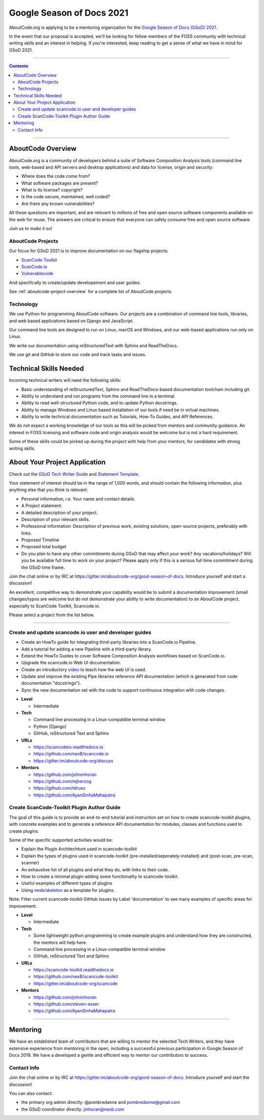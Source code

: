 .. _GSoD2021:


Google Season of Docs 2021
==========================

AboutCode.org is applying to be a mentoring organization for the `Google
Season of Docs (GSoD) 2021
<https://developers.google.com/season-of-docs>`_.

In the event that our proposal is accepted, we'll be looking for fellow
members of the FOSS community with technical writing skills and an interest
in helping.  If you're interested, keep reading to get a sense of what we
have in mind for GSoD 2021.

----

.. contents:: Contents
   :local:
   :depth: 2

----

AboutCode Overview
------------------

AboutCode.org is a community of developers behind a suite of Software
Composition Analysis tools (command line tools, web-based and API servers
and desktop applications) and data for license, origin and security:

* Where does the code come from?
* What software packages are present?
* What is its license? copyright?
* Is the code secure, maintained, well coded?
* Are there any known vulnerabilities?

All these questions are important, and are relevant to millions of free and
open source software components available on the web for reuse. The answers
are critical to ensure that everyone can safely consume free and open
source software.


*Join us to make it so!*


AboutCode Projects
~~~~~~~~~~~~~~~~~~

Our focus for GSoD 2021 is to improve documentation on our flagship
projects:

- `ScanCode Toolkit <https://github.com/nexB/scancode-toolkit>`_
- `ScanCode.io <https://github.com/nexB/scancode.io>`_
- `Vulnerablecode <https://github.com/nexB/scancode-workbench>`_

And specifically to create/update developement and user guides.

See :ref:`aboutcode-project-overview` for a complete list of AboutCode
projects.


Technology
~~~~~~~~~~

We use Python for programming AboutCode software. Our projects are a
combination of command line tools, libraries, and web based applications
based on Django and JavaScript.

Our command line tools are designed to run on Linux, macOS and Windows, and
our web-based applications run only on Linux.

We write our documentation using reStructuredText with Sphinx and
ReadTheDocs.

We use git and GitHub to store our code and track tasks and issues.


Technical Skills Needed
-----------------------

Incoming technical writers will need the following skills:

- Basic understanding of reStructuredText, Sphinx and ReadTheDocs-based
  documentation toolchain including git.
- Ability to understand and run programs from the command line in a
  terminal.
- Ability to read well-structured Python code, and to update Python
  docstrings.
- Ability to manage Windows and Linux based installation of our tools if
  need be in virtual machines.
- Ability to write technical documentation such as Tutorials, How-To
  Guides, and API References.

We do not expect a working knowledge of our tools as this will be picked
from mentors and community guidance. An interest in FOSS licensing and
software code and origin analysis would be welcome but is not a hard
requirement.

Some of these skills could be picked up during the project with help from
your mentors, for candidates with strong writing skills.


About Your Project Application
------------------------------

Check out the `GSoD Tech Writer Guide
<https://developers.google.com/season-of-docs/docs/tech-writer-guide>`_ and
`Statement Template
<https://developers.google.com/season-of-docs/docs/tech-writer-statement>`_.

Your statement of interest should be in the range of 1,000 words, and
should contain the following information, plus anything else that you think
is relevant:

- Personal information, i.e. Your name and contact details.

- A Project statement.

- A detailed description of your project.

- Description of your relevant skills.

- Professional information: Description of previous work, existing
  solutions, open-source projects, preferably with links.

- Proposed Timeline

- Proposed total budget

- Do you plan to have any other commitments during GSoD that may affect
  your work? Any vacations/holidays? Will you be available full time to
  work on your project? Please apply only if this is a serious full time
  commitment during the GSoD time frame.

Join the chat online or by IRC at
https://gitter.im/aboutcode-org/gsod-season-of-docs. Introduce yourself and
start a discussion!

An excellent, competitive way to demonstrate your capability would be to
submit a documentation improvement (small changes/typos are welcome but do
not demonstrate your ability to write documentation) to an AboutCode
project, especially to ScanCode Toolkit, Scancode.io.

Please select a project from the list below.

----

Create and update scancode.io user and developer guides
~~~~~~~~~~~~~~~~~~~~~~~~~~~~~~~~~~~~~~~~~~~~~~~~~~~~~~~

* Create an HowTo guide for integrating third-party libraries into a
  ScanCode.io Pipeline.
* Add a tutorial for adding a new Pipeline with a third-party library.
* Extend the HowTo Guides to cover Software Composition Analysis workflows
  based on ScanCode.io.
* Upgrade the scancode.io Web UI documentation.
* Create an introductory `video
  <https://opensource.com/article/21/3/video-open-source-tools>`_ to teach
  how the web UI is used.
* Update and improve the existing Pipe libraries reference API
  documentation (which is generated from code documentation "docstrings").
* Sync the new documentation set with the code to support continuous
  integration with code changes.

- **Level**

  - Intermediate

- **Tech**

  - Command line processing in a Linux-compatible terminal window
  - Python [Django]
  - GitHub, reStructured Text and Sphinx

- **URLs**

  - https://scancodeio.readthedocs.io
  - https://github.com/nexB/scancode.io
  - https://gitter.im/aboutcode-org/discuss

- **Mentors**

  - https://github.com/johnmhoran
  - https://github.com/mjherzog
  - https://github.com/tdruez
  - https://github.com/AyanSinhaMahapatra


Create ScanCode-Toolkit Plugin Author Guide
~~~~~~~~~~~~~~~~~~~~~~~~~~~~~~~~~~~~~~~~~~~

The goal of this guide is to provide an end-to-end tutorial and instruction
set on how to create scancode-toolkit plugins, with concrete examples and
to generate a reference API documentation for modules, classes and
functions used to create plugins.

Some of the specific supported activities would be:

* Explain the Plugin Architechture used in scancode-toolkit
* Explain the types of plugins used in scancode-toolkit
  (pre-installed/seperately-installed) and (post-scan, pre-scan, scanner)
* An exhaustive list of all plugins and what they do, with links to their
  code.
* How to create a minimal plugin adding some functionality to
  scancode-toolkit.
* Useful examples of different types of plugins
* Using `nexb/skeleton <https://github.com/nexB/skeleton>`_ as a template
  for plugins.

Note: Filter current scancode-toolkit GitHub Issues by Label
'documentation' to see many examples of specific areas for improvement.

- **Level**

  - Intermediate

- **Tech**

  - Some lightweight python programming to create example plugins and
    understand how they are constructed, the mentors will help here.
  - Command line processing in a Linux-compatible terminal window
  - GitHub, reStructured Text and Sphinx

- **URLs**

  - https://scancode-toolkit.readthedocs.io
  - https://github.com/nexB/scancode-toolkit
  - https://gitter.im/aboutcode-org/scancode

- **Mentors**

  - https://github.com/johnmhoran
  - https://github.com/steven-esser
  - https://github.com/AyanSinhaMahapatra


----

Mentoring
---------

We have an established team of contributors that are willing to mentor the
selected Tech Writers, and they have extensive experience from mentoring in
the open, including a successful previous participation in Google Season of
Docs 2019. We have a developed a gentle and efficient way to mentor our
contributors to success.


Contact Info
~~~~~~~~~~~~

Join the chat online or by IRC at
https://gitter.im/aboutcode-org/gsod-season-of-docs. Introduce yourself and
start the discussion!

You can also contact:

- the primary org admin directly: @pombredanne and pombredanne@gmail.com
- the GSoD coordinator directly: jmhoran@nexb.com
